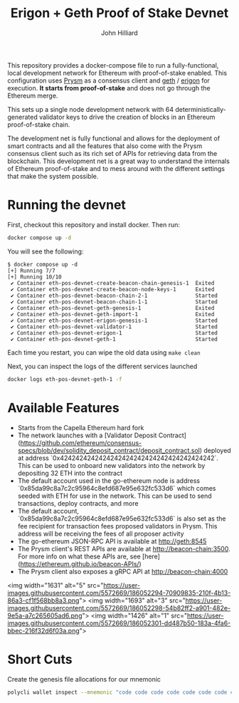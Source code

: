 #+TITLE: Erigon + Geth Proof of Stake Devnet
#+DATE:
#+AUTHOR: John Hilliard
#+EMAIL: jhilliard@polygon.technology
#+CREATOR: John Hilliard
#+DESCRIPTION:


#+OPTIONS: toc:nil
#+LATEX_HEADER: \usepackage{geometry}
#+LATEX_HEADER: \usepackage{lmodern}
#+LATEX_HEADER: \geometry{left=1in,right=1in,top=1in,bottom=1in}
#+LaTeX_CLASS_OPTIONS: [letterpaper]

This repository provides a docker-compose file to run a
fully-functional, local development network for Ethereum with
proof-of-stake enabled. This configuration uses [[https://github.com/prysmaticlabs/prysm][Prysm]] as a consensus
client and [[https://github.com/ethereum/go-ethereum][geth]] / [[https://github.com/ledgerwatch/erigon][erigon]] for execution. *It starts from
proof-of-stake* and does not go through the Ethereum merge.

This sets up a single node development network with 64
deterministically-generated validator keys to drive the creation of
blocks in an Ethereum proof-of-stake chain.

The development net is fully functional and allows for the deployment
of smart contracts and all the features that also come with the Prysm
consensus client such as its rich set of APIs for retrieving data from
the blockchain. This development net is a great way to understand the
internals of Ethereum proof-of-stake and to mess around with the
different settings that make the system possible.

* Running the devnet

First, checkout this repository and install docker. Then run:

#+begin_src bash
docker compose up -d
#+end_src



You will see the following:

#+begin_example
$ docker compose up -d
[+] Running 7/7
[+] Running 10/10
 ✔ Container eth-pos-devnet-create-beacon-chain-genesis-1  Exited
 ✔ Container eth-pos-devnet-create-beacon-node-keys-1      Exited
 ✔ Container eth-pos-devnet-beacon-chain-2-1               Started
 ✔ Container eth-pos-devnet-beacon-chain-1-1               Started
 ✔ Container eth-pos-devnet-geth-genesis-1                 Exited
 ✔ Container eth-pos-devnet-geth-import-1                  Exited
 ✔ Container eth-pos-devnet-erigon-genesis-1               Started
 ✔ Container eth-pos-devnet-validator-1                    Started
 ✔ Container eth-pos-devnet-erigon-1                       Started
 ✔ Container eth-pos-devnet-geth-1                         Started
#+end_example

Each time you restart, you can wipe the old data using ~make clean~

Next, you can inspect the logs of the different services launched

#+begin_src bash
docker logs eth-pos-devnet-geth-1 -f
#+end_src

* Available Features

- Starts from the Capella Ethereum hard fork
- The network launches with a [Validator Deposit Contract](https://github.com/ethereum/consensus-specs/blob/dev/solidity_deposit_contract/deposit_contract.sol) deployed at address `0x4242424242424242424242424242424242424242`. This can be used to onboard new validators into the network by depositing 32 ETH into the contract
- The default account used in the go-ethereum node is address `0x85da99c8a7c2c95964c8efd687e95e632fc533d6` which comes seeded with ETH for use in the network. This can be used to send transactions, deploy contracts, and more
- The default account, `0x85da99c8a7c2c95964c8efd687e95e632fc533d6` is also set as the fee recipient for transaction fees proposed validators in Prysm. This address will be receiving the fees of all proposer activity
- The go-ethereum JSON-RPC API is available at http://geth:8545
- The Prysm client's REST APIs are available at http://beacon-chain:3500. For more info on what these APIs are, see [here](https://ethereum.github.io/beacon-APIs/)
- The Prysm client also exposes a gRPC API at http://beacon-chain:4000

<img width="1631" alt="5" src="https://user-images.githubusercontent.com/5572669/186052294-70909835-210f-4b13-86a3-cf1f568bb8a3.png">
<img width="1693" alt="3" src="https://user-images.githubusercontent.com/5572669/186052298-54b82ff2-a901-482e-9e5a-a7c265605ad6.png">
<img width="1426" alt="1" src="https://user-images.githubusercontent.com/5572669/186052301-dd487b50-183a-4fa6-bbec-216f32d6f03a.png">


* Short Cuts

Create the genesis file allocations for our mnemonic

#+begin_src bash
polycli wallet inspect --mnemonic "code code code code code code code code code code code quality" | jq '.Addresses[] | {"key": .ETHAddress, "value": { "balance": "0x21e19e0c9bab2400000"}}' | jq -s 'from_entries'
#+end_src

